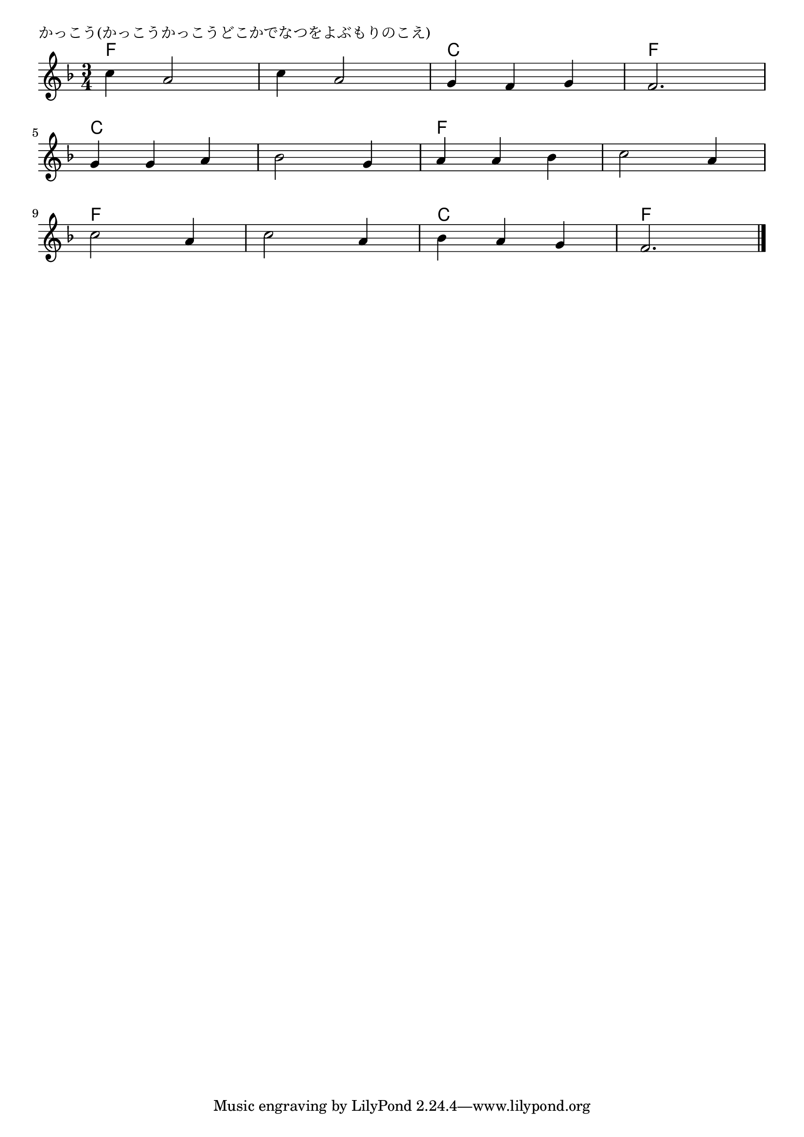 \version "2.18.2"

% かっこう(かっこうかっこうどこかでなつをよぶもりのこえ)

\header {
piece = "かっこう(かっこうかっこうどこかでなつをよぶもりのこえ)"
}

melody =
\relative c'' {
\key f \major
\time 3/4
\set Score.tempoHideNote = ##t
\tempo 4=120
\numericTimeSignature

c4 a2 |
c4 a2 |
g4 f g |
f2. |
\break
g4 g a |
bes2 g4 |
a4 a bes |
c2 a4 |
\break
c2 a4 |
c2 a4 |
bes a g |
f2. |

\bar "|."
}
\score {
<<
\chords {
\set noChordSymbol = ""
\set chordChanges=##t
%%
f2. f c f
c c f f
f f c f
}
\new Staff {\melody}
>>
\layout {
line-width = #190
indent = 0\mm
}
\midi {}
}
